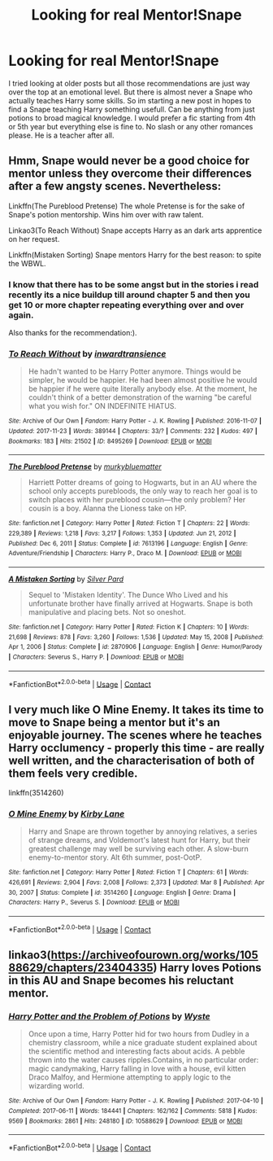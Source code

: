 #+TITLE: Looking for real Mentor!Snape

* Looking for real Mentor!Snape
:PROPERTIES:
:Author: Don_Floo
:Score: 4
:DateUnix: 1622107758.0
:DateShort: 2021-May-27
:FlairText: Request
:END:
I tried looking at older posts but all those recommendations are just way over the top at an emotional level. But there is almost never a Snape who actually teaches Harry some skills. So im starting a new post in hopes to find a Snape teaching Harry something usefull. Can be anything from just potions to broad magical knowledge. I would prefer a fic starting from 4th or 5th year but everything else is fine to. No slash or any other romances please. He is a teacher after all.


** Hmm, Snape would never be a good choice for mentor unless they overcome their differences after a few angsty scenes. Nevertheless:

Linkffn(The Pureblood Pretense) The whole Pretense is for the sake of Snape's potion mentorship. Wins him over with raw talent.

Linkao3(To Reach Without) Snape accepts Harry as an dark arts apprentice on her request.

Linkffn(Mistaken Sorting) Snape mentors Harry for the best reason: to spite the WBWL.
:PROPERTIES:
:Author: xshadowfax
:Score: 3
:DateUnix: 1622109809.0
:DateShort: 2021-May-27
:END:

*** I know that there has to be some angst but in the stories i read recently its a nice buildup till around chapter 5 and then you get 10 or more chapter repeating everything over and over again.

Also thanks for the recommendation:).
:PROPERTIES:
:Author: Don_Floo
:Score: 0
:DateUnix: 1622112099.0
:DateShort: 2021-May-27
:END:


*** [[https://archiveofourown.org/works/8495269][*/To Reach Without/*]] by [[https://www.archiveofourown.org/users/inwardtransience/pseuds/inwardtransience][/inwardtransience/]]

#+begin_quote
  He hadn't wanted to be Harry Potter anymore. Things would be simpler, he would be happier. He had been almost positive he would be happier if he were quite literally anybody else. At the moment, he couldn't think of a better demonstration of the warning "be careful what you wish for." ON INDEFINITE HIATUS.
#+end_quote

^{/Site/:} ^{Archive} ^{of} ^{Our} ^{Own} ^{*|*} ^{/Fandom/:} ^{Harry} ^{Potter} ^{-} ^{J.} ^{K.} ^{Rowling} ^{*|*} ^{/Published/:} ^{2016-11-07} ^{*|*} ^{/Updated/:} ^{2017-11-23} ^{*|*} ^{/Words/:} ^{389144} ^{*|*} ^{/Chapters/:} ^{33/?} ^{*|*} ^{/Comments/:} ^{232} ^{*|*} ^{/Kudos/:} ^{497} ^{*|*} ^{/Bookmarks/:} ^{183} ^{*|*} ^{/Hits/:} ^{21502} ^{*|*} ^{/ID/:} ^{8495269} ^{*|*} ^{/Download/:} ^{[[https://archiveofourown.org/downloads/8495269/To%20Reach%20Without.epub?updated_at=1618159654][EPUB]]} ^{or} ^{[[https://archiveofourown.org/downloads/8495269/To%20Reach%20Without.mobi?updated_at=1618159654][MOBI]]}

--------------

[[https://www.fanfiction.net/s/7613196/1/][*/The Pureblood Pretense/*]] by [[https://www.fanfiction.net/u/3489773/murkybluematter][/murkybluematter/]]

#+begin_quote
  Harriett Potter dreams of going to Hogwarts, but in an AU where the school only accepts purebloods, the only way to reach her goal is to switch places with her pureblood cousin---the only problem? Her cousin is a boy. Alanna the Lioness take on HP.
#+end_quote

^{/Site/:} ^{fanfiction.net} ^{*|*} ^{/Category/:} ^{Harry} ^{Potter} ^{*|*} ^{/Rated/:} ^{Fiction} ^{T} ^{*|*} ^{/Chapters/:} ^{22} ^{*|*} ^{/Words/:} ^{229,389} ^{*|*} ^{/Reviews/:} ^{1,218} ^{*|*} ^{/Favs/:} ^{3,217} ^{*|*} ^{/Follows/:} ^{1,353} ^{*|*} ^{/Updated/:} ^{Jun} ^{21,} ^{2012} ^{*|*} ^{/Published/:} ^{Dec} ^{6,} ^{2011} ^{*|*} ^{/Status/:} ^{Complete} ^{*|*} ^{/id/:} ^{7613196} ^{*|*} ^{/Language/:} ^{English} ^{*|*} ^{/Genre/:} ^{Adventure/Friendship} ^{*|*} ^{/Characters/:} ^{Harry} ^{P.,} ^{Draco} ^{M.} ^{*|*} ^{/Download/:} ^{[[http://www.ff2ebook.com/old/ffn-bot/index.php?id=7613196&source=ff&filetype=epub][EPUB]]} ^{or} ^{[[http://www.ff2ebook.com/old/ffn-bot/index.php?id=7613196&source=ff&filetype=mobi][MOBI]]}

--------------

[[https://www.fanfiction.net/s/2870906/1/][*/A Mistaken Sorting/*]] by [[https://www.fanfiction.net/u/745409/Silver-Pard][/Silver Pard/]]

#+begin_quote
  Sequel to 'Mistaken Identity'. The Dunce Who Lived and his unfortunate brother have finally arrived at Hogwarts. Snape is both manipulative and placing bets. Not so oneshot.
#+end_quote

^{/Site/:} ^{fanfiction.net} ^{*|*} ^{/Category/:} ^{Harry} ^{Potter} ^{*|*} ^{/Rated/:} ^{Fiction} ^{K} ^{*|*} ^{/Chapters/:} ^{10} ^{*|*} ^{/Words/:} ^{21,698} ^{*|*} ^{/Reviews/:} ^{878} ^{*|*} ^{/Favs/:} ^{3,260} ^{*|*} ^{/Follows/:} ^{1,536} ^{*|*} ^{/Updated/:} ^{May} ^{15,} ^{2008} ^{*|*} ^{/Published/:} ^{Apr} ^{1,} ^{2006} ^{*|*} ^{/Status/:} ^{Complete} ^{*|*} ^{/id/:} ^{2870906} ^{*|*} ^{/Language/:} ^{English} ^{*|*} ^{/Genre/:} ^{Humor/Parody} ^{*|*} ^{/Characters/:} ^{Severus} ^{S.,} ^{Harry} ^{P.} ^{*|*} ^{/Download/:} ^{[[http://www.ff2ebook.com/old/ffn-bot/index.php?id=2870906&source=ff&filetype=epub][EPUB]]} ^{or} ^{[[http://www.ff2ebook.com/old/ffn-bot/index.php?id=2870906&source=ff&filetype=mobi][MOBI]]}

--------------

*FanfictionBot*^{2.0.0-beta} | [[https://github.com/FanfictionBot/reddit-ffn-bot/wiki/Usage][Usage]] | [[https://www.reddit.com/message/compose?to=tusing][Contact]]
:PROPERTIES:
:Author: FanfictionBot
:Score: 1
:DateUnix: 1622109931.0
:DateShort: 2021-May-27
:END:


** I very much like O Mine Enemy. It takes its time to move to Snape being a mentor but it's an enjoyable journey. The scenes where he teaches Harry occlumency - properly this time - are really well written, and the characterisation of both of them feels very credible.

linkffn(3514260)
:PROPERTIES:
:Author: snuffly22
:Score: 3
:DateUnix: 1622141552.0
:DateShort: 2021-May-27
:END:

*** [[https://www.fanfiction.net/s/3514260/1/][*/O Mine Enemy/*]] by [[https://www.fanfiction.net/u/866407/Kirby-Lane][/Kirby Lane/]]

#+begin_quote
  Harry and Snape are thrown together by annoying relatives, a series of strange dreams, and Voldemort's latest hunt for Harry, but their greatest challenge may well be surviving each other. A slow-burn enemy-to-mentor story. Alt 6th summer, post-OotP.
#+end_quote

^{/Site/:} ^{fanfiction.net} ^{*|*} ^{/Category/:} ^{Harry} ^{Potter} ^{*|*} ^{/Rated/:} ^{Fiction} ^{T} ^{*|*} ^{/Chapters/:} ^{61} ^{*|*} ^{/Words/:} ^{426,691} ^{*|*} ^{/Reviews/:} ^{2,904} ^{*|*} ^{/Favs/:} ^{2,008} ^{*|*} ^{/Follows/:} ^{2,373} ^{*|*} ^{/Updated/:} ^{Mar} ^{8} ^{*|*} ^{/Published/:} ^{Apr} ^{30,} ^{2007} ^{*|*} ^{/Status/:} ^{Complete} ^{*|*} ^{/id/:} ^{3514260} ^{*|*} ^{/Language/:} ^{English} ^{*|*} ^{/Genre/:} ^{Drama} ^{*|*} ^{/Characters/:} ^{Harry} ^{P.,} ^{Severus} ^{S.} ^{*|*} ^{/Download/:} ^{[[http://www.ff2ebook.com/old/ffn-bot/index.php?id=3514260&source=ff&filetype=epub][EPUB]]} ^{or} ^{[[http://www.ff2ebook.com/old/ffn-bot/index.php?id=3514260&source=ff&filetype=mobi][MOBI]]}

--------------

*FanfictionBot*^{2.0.0-beta} | [[https://github.com/FanfictionBot/reddit-ffn-bot/wiki/Usage][Usage]] | [[https://www.reddit.com/message/compose?to=tusing][Contact]]
:PROPERTIES:
:Author: FanfictionBot
:Score: 1
:DateUnix: 1622141573.0
:DateShort: 2021-May-27
:END:


** linkao3([[https://archiveofourown.org/works/10588629/chapters/23404335]]) Harry loves Potions in this AU and Snape becomes his reluctant mentor.
:PROPERTIES:
:Author: Ereska
:Score: 1
:DateUnix: 1622134044.0
:DateShort: 2021-May-27
:END:

*** [[https://archiveofourown.org/works/10588629][*/Harry Potter and the Problem of Potions/*]] by [[https://www.archiveofourown.org/users/Wyste/pseuds/Wyste][/Wyste/]]

#+begin_quote
  Once upon a time, Harry Potter hid for two hours from Dudley in a chemistry classroom, while a nice graduate student explained about the scientific method and interesting facts about acids. A pebble thrown into the water causes ripples.Contains, in no particular order: magic candymaking, Harry falling in love with a house, evil kitten Draco Malfoy, and Hermione attempting to apply logic to the wizarding world.
#+end_quote

^{/Site/:} ^{Archive} ^{of} ^{Our} ^{Own} ^{*|*} ^{/Fandom/:} ^{Harry} ^{Potter} ^{-} ^{J.} ^{K.} ^{Rowling} ^{*|*} ^{/Published/:} ^{2017-04-10} ^{*|*} ^{/Completed/:} ^{2017-06-11} ^{*|*} ^{/Words/:} ^{184441} ^{*|*} ^{/Chapters/:} ^{162/162} ^{*|*} ^{/Comments/:} ^{5818} ^{*|*} ^{/Kudos/:} ^{9569} ^{*|*} ^{/Bookmarks/:} ^{2861} ^{*|*} ^{/Hits/:} ^{248180} ^{*|*} ^{/ID/:} ^{10588629} ^{*|*} ^{/Download/:} ^{[[https://archiveofourown.org/downloads/10588629/Harry%20Potter%20and%20the.epub?updated_at=1620345615][EPUB]]} ^{or} ^{[[https://archiveofourown.org/downloads/10588629/Harry%20Potter%20and%20the.mobi?updated_at=1620345615][MOBI]]}

--------------

*FanfictionBot*^{2.0.0-beta} | [[https://github.com/FanfictionBot/reddit-ffn-bot/wiki/Usage][Usage]] | [[https://www.reddit.com/message/compose?to=tusing][Contact]]
:PROPERTIES:
:Author: FanfictionBot
:Score: 1
:DateUnix: 1622134060.0
:DateShort: 2021-May-27
:END:
